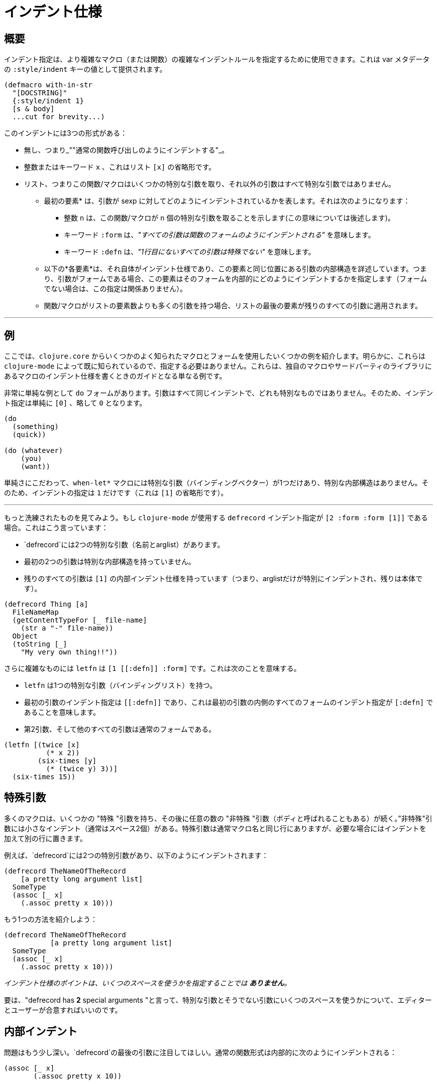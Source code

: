 = インデント仕様

== 概要

インデント指定は、より複雑なマクロ（または関数）の複雑なインデントルールを指定するために使用できます。これは var メタデータの `:style/indent` キーの値として提供されます。

[source,clojure]
----
(defmacro with-in-str
  "[DOCSTRING]"
  {:style/indent 1}
  [s & body]
  ...cut for brevity...)
----

このインデントには3つの形式がある：

* 無し、つまり_""通常の関数呼び出しのようにインデントする"_。
* 整数またはキーワード `x` 、これはリスト `[x]` の省略形です。
* リスト、つまりこの関数/マクロはいくつかの特別な引数を取り、それ以外の引数はすべて特別な引数ではありません。
** 最初の要素* は、引数が sexp に対してどのようにインデントされているかを表します。それは次のようになります：
*** 整数 `n` は、この関数/マクロが `n` 個の特別な引数を取ることを示します(この意味については後述します)。
  *** キーワード `:form` は、_"すべての引数は関数のフォームのようにインデントされる"_ を意味します。
  *** キーワード `:defn` は、_"1行目にないすべての引数は特殊でない"_ を意味します。
** 以下の*各要素*は、それ自体がインデント仕様であり、この要素と同じ位置にある引数の内部構造を詳述しています。つまり、引数がフォームである場合、この要素はそのフォームを内部的にどのようにインデントするかを指定します（フォームでない場合は、この指定は関係ありません）。
 ** 関数/マクロがリストの要素数よりも多くの引数を持つ場合、リストの最後の要素が残りのすべての引数に適用されます。

'''

== 例

ここでは、`clojure.core` からいくつかのよく知られたマクロとフォームを使用したいくつかの例を紹介します。明らかに、これらは `clojure-mode` によって既に知られているので、指定する必要はありません。これらは、独自のマクロやサードパーティのライブラリにあるマクロのインデント仕様を書くときのガイドとなる単なる例です。

非常に単純な例として `do` フォームがあります。引数はすべて同じインデントで、どれも特別なものではありません。そのため、インデント指定は単純に `[0]` 、略して `0` となります。

[source,clojure]
----
(do
  (something)
  (quick))

(do (whatever)
    (you)
    (want))
----

単純さにこだわって、`when-let*` マクロには特別な引数（バインディングベクター）が1つだけあり、特別な内部構造はありません。そのため、インデントの指定は `1` だけです（これは `[1]` の省略形です）。

'''

もっと洗練されたものを見てみよう。もし `clojure-mode` が使用する `defrecord` インデント指定が `[2 :form :form [1]]` である場合。これはこう言っています：

* `defrecord`には2つの特別な引数（名前とarglist）があります。
* 最初の2つの引数は特別な内部構造を持っていません。
* 残りのすべての引数は `[1]` の内部インデント仕様を持っています（つまり、arglistだけが特別にインデントされ、残りは本体です）。

[source,clojure]
----
(defrecord Thing [a]
  FileNameMap
  (getContentTypeFor [_ file-name]
    (str a "-" file-name))
  Object
  (toString [_]
    "My very own thing!!"))
----

さらに複雑なものには `letfn` は `+[1 [[:defn]] :form]+` です。これは次のことを意味する。

* `letfn` は1つの特別な引数（バインディングリスト）を持つ。
* 最初の引数のインデント指定は `+[[:defn]]+` であり、これは最初の引数の内側のすべてのフォームのインデント指定が `+[:defn]+` であることを意味します。
* 第2引数、そして他のすべての引数は通常のフォームである。

[source,clojure]
----
(letfn [(twice [x]
          (* x 2))
        (six-times [y]
          (* (twice y) 3))]
  (six-times 15))
----

== 特殊引数

多くのマクロは、いくつかの "特殊 "引数を持ち、その後に任意の数の "非特殊 "引数（ボディと呼ばれることもある）が続く。”非特殊"引数には小さなインデント（通常はスペース2個）がある。特殊引数は通常マクロ名と同じ行にありますが、必要な場合にはインデントを加えて別の行に置きます。

例えば、`defrecord`には2つの特別引数があり、以下のようにインデントされます：

[source,clojure]
----
(defrecord TheNameOfTheRecord
    [a pretty long argument list]
  SomeType
  (assoc [_ x]
    (.assoc pretty x 10)))
----

もう1つの方法を紹介しよう：

[source,clojure]
----
(defrecord TheNameOfTheRecord
           [a pretty long argument list]
  SomeType
  (assoc [_ x]
    (.assoc pretty x 10)))
----

_インデント仕様のポイントは、いくつのスペースを使うかを指定することでは *ありません*。_

要は、"defrecord has *2* special arguments "と言って、特別な引数とそうでない引数にいくつのスペースを使うかについて、エディターとユーザーが合意すればいいのです。

== 内部インデント

問題はもう少し深い。`defrecord`の最後の引数に注目してほしい。通常の関数形式は内部的に次のようにインデントされる：

[source,clojure]
----
(assoc [_ x]
       (.assoc pretty x 10))
----

しかし、これは通常の関数呼び出しではなく、関数定義である。そこで、この形式が内部的に1つの特別な引数（arglistベクトル）を持つことを指定し、このようにインデントされるようにしたい：

[source,clojure]
----
(assoc [_ x]
  (.assoc pretty x 10))
----

これはインデント仕様でも同様だ。2つ目以降の各引数について、それがフォームである場合は、内部的に1つの特別な引数を持つものとしてインデントするように指定できる。

== インデントの推論

cider-nrepl 0.32から、インデントが推論されるようになり、指定する必要がなくなったことは注目に値します。

そのためには、慣用的なClojureマクロを書くことが最も推奨されます：

* あなたのマクロがclojure.coreのものと類似している場合、同じ名前を付けます。
  * 例えば、 `my-defprotocol`ではなく、 `defprotocol`というマクロ名を付けます。
    *  ( これはClojureの名前空間システムの意図的な使用法です)
* あなたのマクロがclojure.coreのものに類似している場合、そのすべてのarglistをミラーします。
  * 引数の正確な名前は重要ではありません。
  * 一致しなければならないのは、arglistの構造です。
  * 与えられたargを名前として表すか、構造化されていないマップ/ベクトルとして 表現するかは問題ではありません。
* clojure.coreカスタムを使用するように、'body'argsに名前を付けます。
  * good: `[opts body]`
  * bad: `[opts etc]`
  * good: `[& body]`
  * bad: `[& etc]`
  * 他の一般的に受け入れられている名前には `forms` や `clauses` などがあります。

確かに、これらの提案に従わなければならないわけではありません -- CIDERが生成するインデントがより良いものになるため、便宜上そうしているだけです。

他のツールも最終的にはこれらとまったく同じ推論ルールを使うかもしれません。
